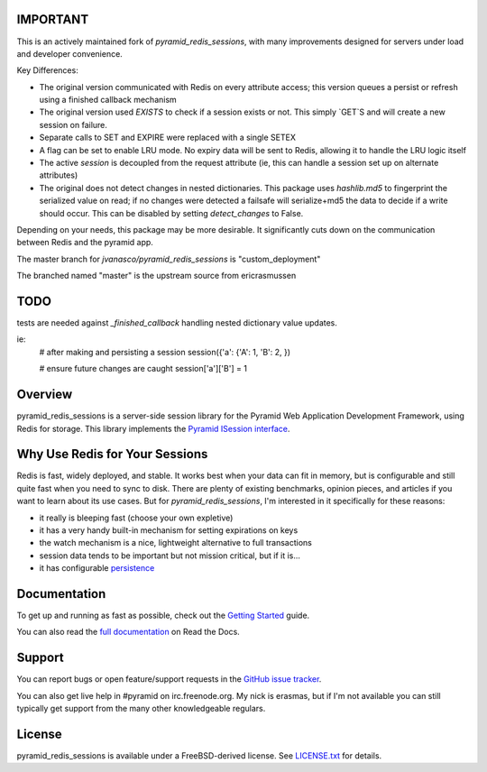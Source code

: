 IMPORTANT
=========

This is an actively maintained fork of `pyramid_redis_sessions`, with many improvements designed for servers under load and developer convenience.

Key Differences:

* The original version communicated with Redis on every attribute access; this version queues a persist or refresh using a finished callback mechanism
* The original version used `EXISTS` to check if a session exists or not.  This simply `GET`S and will create a new session on failure.
* Separate calls to SET and EXPIRE were replaced with a single SETEX
* A flag can be set to enable LRU mode. No expiry data will be sent to Redis, allowing it to handle the LRU logic itself
* The active `session` is decoupled from the request attribute (ie, this can handle a session set up on alternate attributes)
* The original does not detect changes in nested dictionaries. This package uses `hashlib.md5` to fingerprint the serialized value on read; if no changes were detected a failsafe will serialize+md5 the data to decide if a write should occur. This can be disabled by setting `detect_changes` to False.

Depending on your needs, this package may be more desirable.  It significantly cuts down on the communication between Redis and the pyramid app.

The master branch for `jvanasco/pyramid_redis_sessions` is "custom_deployment"

The branched named "master" is the upstream source from ericrasmussen


TODO
====

tests are needed against `_finished_callback` handling nested dictionary value updates.

ie:
	# after making and persisting a session
	session({'a': {'A': 1, 'B': 2, })

	# ensure future changes are caught
	session['a']['B'] = 1


Overview
========

pyramid_redis_sessions is a server-side session library for the Pyramid Web
Application Development Framework, using Redis for storage. This library
implements the `Pyramid ISession interface <http://docs.pylonsproject.org/projects/pyramid/en/latest/api/interfaces.html#pyramid.interfaces.ISession>`_.


Why Use Redis for Your Sessions
===============================
Redis is fast, widely deployed, and stable. It works best when your data can
fit in memory, but is configurable and still quite fast when you need to sync
to disk. There are plenty of existing benchmarks, opinion pieces, and articles
if you want to learn about its use cases. But for `pyramid_redis_sessions`, I'm
interested in it specifically for these reasons:

* it really is bleeping fast (choose your own expletive)
* it has a very handy built-in mechanism for setting expirations on keys
* the watch mechanism is a nice, lightweight alternative to full transactions
* session data tends to be important but not mission critical, but if it is...
* it has configurable `persistence <http://redis.io/topics/persistence>`_


Documentation
=============

To get up and running as fast as possible, check out the
`Getting Started <http://pyramid-redis-sessions.readthedocs.org/en/latest/gettingstarted.html>`_
guide.

You can also read the
`full documentation <http://pyramid-redis-sessions.readthedocs.org/en/latest/index.html>`_
on Read the Docs.


Support
=======

You can report bugs or open feature/support requests in the
`GitHub issue tracker <https://github.com/ericrasmussen/pyramid_redis_sessions/issues>`_.

You can also get live help in #pyramid on irc.freenode.org. My nick is erasmas,
but if I'm not available you can still typically get support from the many other
knowledgeable regulars.


License
=======

pyramid_redis_sessions is available under a FreeBSD-derived license. See
`LICENSE.txt <https://github.com/ericrasmussen/pyramid_redis_sessions/blob/master/LICENSE.txt>`_
for details.
